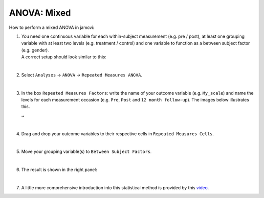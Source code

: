 .. sectionauthor:: `Jonas Rafi <https://www.su.se/english/profiles/jora9288-1.283149>`__

============
ANOVA: Mixed
============

| How to perform a mixed ANOVA in jamovi:

#. | You need one |continuous| continuous variable for each within-subject
     measurement (e.g. pre / post), at least one |nominal| grouping variable
     with at least two levels (e.g. treatment / control) and one |nominal|
     variable to function as a between subject factor (e.g. gender).

   | A correct setup should look similar to this:
   
   |data_format_anova_mixed|

   |

#. | Select ``Analyses`` → ``ANOVA`` → ``Repeated Measures ANOVA``.

   |select_anova_repeated|

   |

#. | In the box ``Repeated Measures Factors``: write the name of your outcome
     variable (e.g. ``My_scale``) and name the levels for each measurement
     occasion (e.g. ``Pre``, ``Post`` and ``12 month follow-up``). The images
     below illustrates this.
   
   |add_var_anova_repeated_naming_1|  ``→`` |add_var_anova_repeated_naming_2|

   |

#. | Drag and drop your outcome variables to their respective cells in ``Repeated
     Measures Cells``.
   
   |add_var_anova_repeated|
   
   |

#. | Move your grouping variable(s) to ``Between Subject Factors``.

   |add_var_anova_mixed|
   
   |

#. | The result is shown in the right panel:

   |output_anova_mixed|
   
   |

#. | A little more comprehensive introduction into this statistical method is
     provided by this `video 
     <https://www.youtube.com/embed/m5JNwPgiMso?list=PLkk92zzyru5OAtc_ItUubaSSq6S_TGfRn>`__.

.. ---------------------------------------------------------------------

.. |nominal|                          image:: ../_images/variable-nominal.*
   :width: 16px
.. |continuous|                       image:: ../_images/variable-continuous.*
   :width: 16px
.. |data_format_anova_mixed|          image:: ../_images/jg_data_format_anova_mixed.jpg
   :width: 50%
.. |select_anova_repeated|            image:: ../_images/jg_select_anova_repeated.jpg
   :width: 40%
.. |add_var_anova_repeated_naming_1|  image:: ../_images/jg_add_var_anova_repeated_naming_1.jpg
   :width: 30%
.. |add_var_anova_repeated_naming_2|  image:: ../_images/jg_add_var_anova_repeated_naming_2.jpg
   :width: 30%
.. |add_var_anova_repeated|           image:: ../_images/jg_add_var_anova_repeated.jpg
   :width: 70%
.. |add_var_anova_mixed|              image:: ../_images/jg_add_var_anova_mixed.jpg
   :width: 35%
.. |output_anova_mixed|               image:: ../_images/jg_output_anova_mixed.jpg
   :width: 70%

